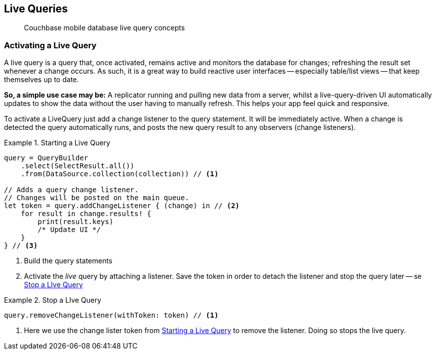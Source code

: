 :docname: query-live
:page-module: swift
:page-relative-src-path: query-live.adoc
:page-origin-url: https://github.com/couchbase/docs-couchbase-lite.git
:page-origin-start-path:
:page-origin-refname: antora-assembler-simplification
:page-origin-reftype: branch
:page-origin-refhash: (worktree)
[#swift:query-live:::]
== Live Queries
:page-aliases: learn/swift-query-live.adoc
:page-role:
:description: Couchbase mobile database live query concepts

// removed docs-mobile _attributes-shared link















// :url-api-references-query-classes: https://docs.couchbase.com/mobile/{major}.{minor}.{maintenance-ios}{empty}/couchbase-lite-swift/Classes/[Query Class index]



























[Replicator.pendingDocumentIds()]


























// BEGIN::Local page attributes
// snippet: swift:example$code_snippets/SampleCodeTest.swift

// END::Local page attributes

[abstract]
{description}




[discrete#swift:query-live:::activating-a-live-query]
=== Activating a Live Query


A live query is a query that, once activated, remains active and monitors the database for changes; refreshing the result set whenever a change occurs.
As such, it is a great way to build reactive user interfaces -- especially table/list views -- that keep themselves up to date.

*So, a simple use case may be:* A replicator running and pulling new data from a server, whilst a live-query-driven UI automatically updates to show the data without the user having to manually refresh.
This helps your app feel quick and responsive.

To activate a LiveQuery just add a change listener to the query statement.
It will be immediately active.
When a change is detected the query automatically runs, and posts the new query result to any observers (change listeners).


.Starting a Live Query
[#ex-qry-start]


[#swift:query-live:::ex-qry-start]
====


// Show Main Snippet
// include::swift:example$code_snippets/SampleCodeTest.swift[tags="live-query", indent=0]
[source, swift]
----
query = QueryBuilder
    .select(SelectResult.all())
    .from(DataSource.collection(collection)) // <.>

// Adds a query change listener.
// Changes will be posted on the main queue.
let token = query.addChangeListener { (change) in // <.>
    for result in change.results! {
        print(result.keys)
        /* Update UI */
    }
} // <.>

----




====

<.> Build the query statements
<.> Activate the _live_ query by attaching a listener.
Save the token in order to detach the listener and stop the query later -- se <<swift:query-live:::ex-qry-stop>>


.Stop a LIve Query
[#ex-qry-stop]


[#swift:query-live:::ex-qry-stop]
====


// Show Main Snippet
// include::swift:example$code_snippets/SampleCodeTest.swift[tags="stop-live-query", indent=0]
[source, swift]
----
query.removeChangeListener(withToken: token) // <.>

----




====

<.> Here we use the change lister token from <<swift:query-live:::ex-qry-start>> to remove the listener.
Doing so stops the live query.


